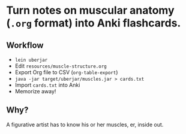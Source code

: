 
* Turn notes on muscular anatomy (=.org= format) into Anki flashcards.

** Workflow
- =lein uberjar=
- Edit =resources/muscle-structure.org=
- Export Org file to CSV (=org-table-export=)
- =java -jar target/uberjar/muscles.jar > cards.txt=
- Import =cards.txt= into Anki
- Memorize away!

** Why?

A figurative artist has to know his or her muscles, er, inside out.
